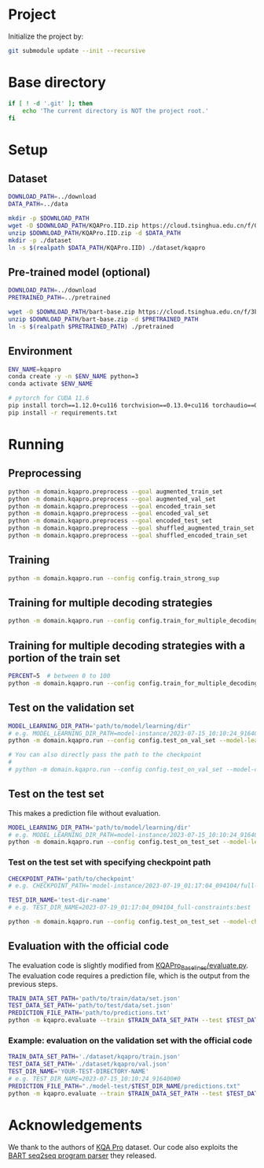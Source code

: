 
* Project
Initialize the project by:
#+begin_src sh
git submodule update --init --recursive
#+end_src

* Base directory
#+begin_src sh
if [ ! -d '.git' ]; then
    echo 'The current directory is NOT the project root.'
fi
#+end_src

* Setup
** Dataset
#+begin_src sh
DOWNLOAD_PATH=../download
DATA_PATH=../data

mkdir -p $DOWNLOAD_PATH
wget -O $DOWNLOAD_PATH/KQAPro.IID.zip https://cloud.tsinghua.edu.cn/f/04ce81541e704a648b03/?dl=1
unzip $DOWNLOAD_PATH/KQAPro.IID.zip -d $DATA_PATH
mkdir -p ./dataset
ln -s $(realpath $DATA_PATH/KQAPro.IID) ./dataset/kqapro
#+end_src

** Pre-trained model (optional)
#+begin_src sh
DOWNLOAD_PATH=../download
PRETRAINED_PATH=../pretrained

wget -O $DOWNLOAD_PATH/bart-base.zip https://cloud.tsinghua.edu.cn/f/3b59ec6c43034cfc8841/?dl=1
unzip $DOWNLOAD_PATH/bart-base.zip -d $PRETRAINED_PATH
ln -s $(realpath $PRETRAINED_PATH) ./pretrained
#+end_src

** Environment
#+begin_src sh
ENV_NAME=kqapro
conda create -y -n $ENV_NAME python=3
conda activate $ENV_NAME

# pytorch for CUDA 11.6
pip install torch==1.12.0+cu116 torchvision==0.13.0+cu116 torchaudio==0.12.0 --extra-index-url https://download.pytorch.org/whl/cu116
pip install -r requirements.txt
#+end_src

* Running
** Preprocessing
#+begin_src sh
python -m domain.kqapro.preprocess --goal augmented_train_set
python -m domain.kqapro.preprocess --goal augmented_val_set
python -m domain.kqapro.preprocess --goal encoded_train_set
python -m domain.kqapro.preprocess --goal encoded_val_set
python -m domain.kqapro.preprocess --goal encoded_test_set
python -m domain.kqapro.preprocess --goal shuffled_augmented_train_set
python -m domain.kqapro.preprocess --goal shuffled_encoded_train_set
#+end_src

** Training
#+begin_src sh
python -m domain.kqapro.run --config config.train_strong_sup
#+end_src

** Training for multiple decoding strategies
#+begin_src sh
python -m domain.kqapro.run --config config.train_for_multiple_decoding_strategies
#+end_src

** Training for multiple decoding strategies with a portion of the train set
#+begin_src sh
PERCENT=5  # between 0 to 100
python -m domain.kqapro.run --config config.train_for_multiple_decoding_strategies --additional-config config.additional.train_set_portion --train-set-percent $PERCENT
#+end_src

** Test on the validation set
#+begin_src sh
MODEL_LEARNING_DIR_PATH='path/to/model/learning/dir'
# e.g. MODEL_LEARNING_DIR_PATH=model-instance/2023-07-15_10:10:24_916400
python -m domain.kqapro.run --config config.test_on_val_set --model-learning-dir $MODEL_LEARNING_DIR_PATH

# You can also directly pass the path to the checkpoint
#
# python -m domain.kqapro.run --config config.test_on_val_set --model-checkpoint-dir $MODEL_LEARNING_DIR_PATH/best --test-dir-name  $(basename $MODEL_LEARNING_DIR_PATH)
#+end_src

** Test on the test set
This makes a prediction file without evaluation.

#+begin_src sh
MODEL_LEARNING_DIR_PATH='path/to/model/learning/dir'
# e.g. MODEL_LEARNING_DIR_PATH=model-instance/2023-07-15_10:10:24_916400
python -m domain.kqapro.run --config config.test_on_test_set --model-learning-dir $MODEL_LEARNING_DIR_PATH
#+end_src
*** Test on the test set with specifying checkpoint path
#+begin_src sh
CHECKPOINT_PATH='path/to/checkpoint'
# e.g. CHECKPOINT_PATH='model-instance/2023-07-19_01:17:04_094104/full-constraints:best'

TEST_DIR_NAME='test-dir-name'
# e.g. TEST_DIR_NAME=2023-07-19_01:17:04_094104_full-constraints:best

python -m domain.kqapro.run --config config.test_on_test_set --model-checkpoint-dir $MODEL_LEARNING_DIR_PATH/best --test-dir-name  $(basename $MODEL_LEARNING_DIR_PATH)
#+end_src

** Evaluation with the official code
The evaluation code is slightly modified from [[https://github.com/shijx12/KQAPro_Baselines/blob/7cea2738fd095a2c17594d492923ee80a212ac0f/evaluate.py][KQAPro_Baselines/evaluate.py]].
The evaluation code requires a prediction file, which is the output from the previous steps.

#+begin_src sh
TRAIN_DATA_SET_PATH='path/to/train/data/set.json'
TEST_DATA_SET_PATH='path/to/test/data/set.json'
PREDICTION_FILE_PATH='path/to/predictions.txt'
python -m kqapro.evaluate --train $TRAIN_DATA_SET_PATH --test $TEST_DATA_SET_PATH --pred $PREDICTION_FILE_PATH
#+end_src

*** Example: evaluation on the validation set with the official code
#+begin_src sh
TRAIN_DATA_SET_PATH='./dataset/kqapro/train.json'
TEST_DATA_SET_PATH='./dataset/kqapro/val.json'
TEST_DIR_NAME='YOUR-TEST-DIRECTORY-NAME'
# e.g. TEST_DIR_NAME=2023-07-15_10:10:24_916400#0
PREDICTION_FILE_PATH="./model-test/$TEST_DIR_NAME/predictions.txt"
python -m kqapro.evaluate --train $TRAIN_DATA_SET_PATH --test $TEST_DATA_SET_PATH --pred $PREDICTION_FILE_PATH
#+end_src

* Acknowledgements
We thank to the authors of [[https://github.com/shijx12/][KQA Pro]] dataset. Our code also exploits the [[https://github.com/shijx12/KQAPro_Baselines][BART seq2seq program parser]] they released.
